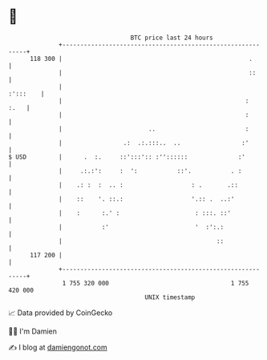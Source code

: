 * 👋

#+begin_example
                                     BTC price last 24 hours                    
                 +------------------------------------------------------------+ 
         118 300 |                                                    .       | 
                 |                                                    ::      | 
                 |                                                   :':::    | 
                 |                                                   :   :.   | 
                 |                                                   :        | 
                 |                        ..                         :        | 
                 |                 .:  .:.:::..  ..                 :'        | 
   $ USD         |      .  :.     ::':::':: :''::::::              :'         | 
                 |     .:.:':     :  ':           ::'.           . :          | 
                 |    .: :  :  .. :                   : .       .::           | 
                 |    ::    '. ::.:                   '.:: .  ..:'            | 
                 |    :      :.' :                     : :::. ::'             | 
                 |           :'                        '  :':.:               | 
                 |                                           ::               | 
         117 200 |                                                            | 
                 +------------------------------------------------------------+ 
                  1 755 320 000                                  1 755 420 000  
                                         UNIX timestamp                         
#+end_example
📈 Data provided by CoinGecko

🧑‍💻 I'm Damien

✍️ I blog at [[https://www.damiengonot.com][damiengonot.com]]
